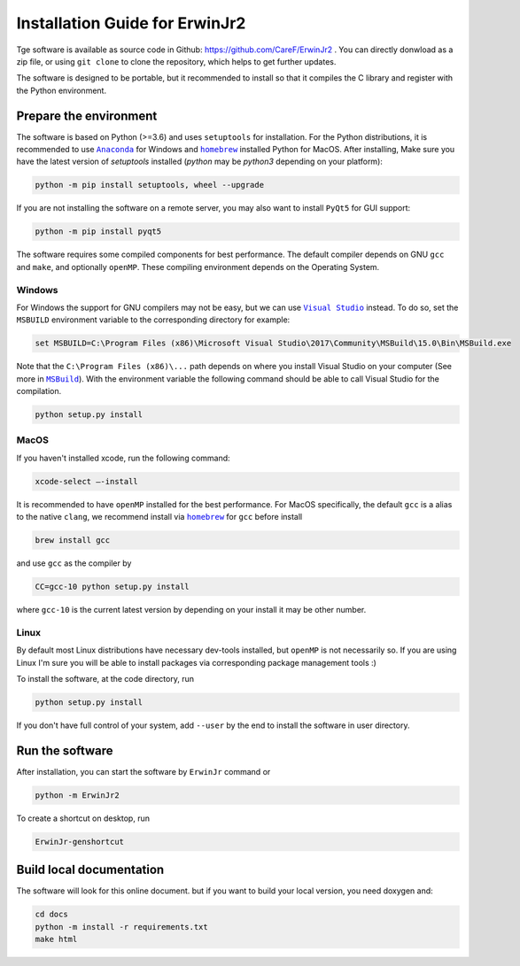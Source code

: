 Installation Guide for ErwinJr2
================================

Tge software is available as source code in Github:
https://github.com/CareF/ErwinJr2 .
You can directly donwload as a zip file, or using ``git clone`` to clone the
repository, which helps to get further updates.

The software is designed to be portable, but it recommended to install so that
it compiles the C library and register with the Python environment.

Prepare the environment
------------------------

The software is based on Python (>=3.6) and uses ``setuptools`` for installation.
For the Python distributions, it is recommended to use |anaconda|_
for Windows and |homebrew|_ installed Python for MacOS. After installing,
Make sure you have the latest version of `setuptools` installed
(`python` may be `python3` depending on your platform):

.. code-block:: bash

   python -m pip install setuptools, wheel --upgrade

If you are not installing the software on a remote server, you may also want to
install ``PyQt5`` for GUI support:

.. code-block:: bash

   python -m pip install pyqt5

The software requires some compiled components for best performance.
The default compiler depends on GNU ``gcc`` and ``make``, and optionally ``openMP``.
These compiling environment depends on the Operating System.


Windows
<<<<<<<<

For Windows the support for GNU compilers may not be easy, but we can use |vs|_
instead. To do so, set the ``MSBUILD`` environment variable to the corresponding
directory for example:

.. code-block::

   set MSBUILD=C:\Program Files (x86)\Microsoft Visual Studio\2017\Community\MSBuild\15.0\Bin\MSBuild.exe

Note that the ``C:\Program Files (x86)\...`` path depends on where you install
Visual Studio on your computer (See more in |MSBuild|_).
With the environment variable the following command should be able to call
Visual Studio for the compilation.

.. code-block:: bash

   python setup.py install

MacOS
<<<<<<<<

If you haven't installed xcode, run the following command:

.. code-block:: bash

   xcode-select —-install

It is recommended to have ``openMP`` installed for the best performance.
For MacOS specifically, the default ``gcc`` is a alias to the native ``clang``,
we recommend install via |homebrew|_ for ``gcc`` before install

.. code-block:: bash

   brew install gcc

and use ``gcc`` as the compiler by

.. code-block:: bash

   CC=gcc-10 python setup.py install

where ``gcc-10`` is the current latest version by depending on your install
it may be other number.


Linux
<<<<<<<

By default most Linux distributions have necessary dev-tools installed, but
``openMP`` is not necessarily so. If you are using Linux I'm sure you will be
able to install packages via corresponding package management tools :)

To install the software, at the code directory, run

.. code-block:: bash

   python setup.py install

If you don't have full control of your system, add ``--user`` by the end to
install the software in user directory.


Run the software
------------------

After installation, you can start the software by ``ErwinJr`` command or

.. code-block:: bash

   python -m ErwinJr2

To create a shortcut on desktop, run

.. code-block:: bash

   ErwinJr-genshortcut


Build local documentation
--------------------------

The software will look for this online document.
but if you want to build your local version, you need doxygen and:

.. code-block:: bash

   cd docs
   python -m install -r requirements.txt
   make html



.. |MSBuild| replace:: ``MSBuild``
.. _MSBuild: https://docs.microsoft.com/en-us/visualstudio/msbuild/msbuild

.. |homebrew| replace:: ``homebrew``
.. _homebrew: https://brew.sh/

.. |anaconda| replace:: ``Anaconda``
.. _anaconda: https://www.anaconda.com/

.. |vs| replace:: ``Visual Studio``
.. _vs: https://visualstudio.microsoft.com/

.. |MinGW| replace:: ``MinGW``
.. _MinGW: https://www.mingw.org/


.. todo::
   pip install and developer mode install